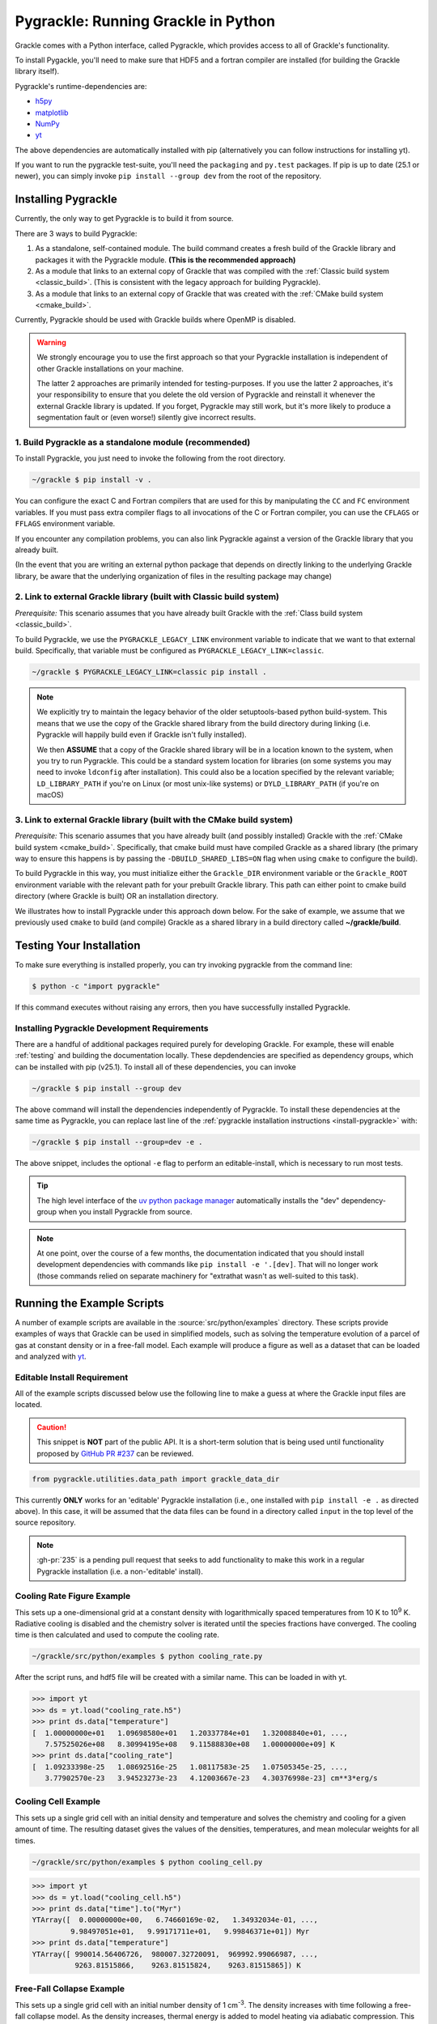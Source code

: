 .. _python:

Pygrackle: Running Grackle in Python
====================================

Grackle comes with a Python interface, called Pygrackle, which provides
access to all of Grackle's functionality.

To install Pygackle, you'll need to make sure that HDF5 and a fortran compiler are installed (for building the Grackle library itself).

Pygrackle's runtime-dependencies are:

- `h5py <https://www.h5py.org/>`__
- `matplotlib <https://matplotlib.org/>`__
- `NumPy <https://www.numpy.org/>`__
- `yt <https://yt-project.org/>`__

The above dependencies are automatically installed with pip (alternatively you can follow instructions for installing yt).

If you want to run the pygrackle test-suite, you'll need the ``packaging`` and ``py.test`` packages. If pip is up to date (25.1 or newer), you can simply invoke ``pip install --group dev`` from the root of the repository.

.. _install-pygrackle:

Installing Pygrackle
--------------------

Currently, the only way to get Pygrackle is to build it from source.

There are 3 ways to build Pygrackle:

1. As a standalone, self-contained module.
   The build command creates a fresh build of the Grackle library and packages it with the Pygrackle module.
   **(This is the recommended approach)**

2. As a module that links to an external copy of Grackle that was compiled with the :ref:`Classic build system <classic_build>`.
   (This is consistent with the legacy approach for building Pygrackle).

3. As a module that links to an external copy of Grackle that was created with the :ref:`CMake build system <cmake_build>`.

Currently, Pygrackle should be used with Grackle builds where OpenMP is disabled.

.. warning::

   We strongly encourage you to use the first approach so that your Pygrackle installation is independent of other Grackle installations on your machine.

   The latter 2 approaches are primarily intended for testing-purposes.
   If you use the latter 2 approaches, it's your responsibility to ensure that you delete the old version of Pygrackle and reinstall it whenever the external Grackle library is updated.
   If you forget, Pygrackle may still work, but it's more likely to produce a segmentation fault or (even worse!) silently give incorrect results.

1. Build Pygrackle as a standalone module (recommended)
+++++++++++++++++++++++++++++++++++++++++++++++++++++++

To install Pygrackle, you just need to invoke the following from the root directory.

.. code-block:: shell-session

    ~/grackle $ pip install -v .

You can configure the exact C and Fortran compilers that are used for this by manipulating the ``CC`` and ``FC`` environment variables.
If you must pass extra compiler flags to all invocations of the C or Fortran compiler, you can use the ``CFLAGS`` or ``FFLAGS`` environment variable.

If you encounter any compilation problems, you can also link Pygrackle against a version of the Grackle library that you already built.

(In the event that you are writing an external python package that depends on directly linking to the underlying Grackle library, be aware that the underlying organization of files in the resulting package may change)

2. Link to external Grackle library (built with Classic build system)
+++++++++++++++++++++++++++++++++++++++++++++++++++++++++++++++++++++

*Prerequisite:* This scenario assumes that you have already built Grackle with the :ref:`Class build system <classic_build>`.

To build Pygrackle, we use the ``PYGRACKLE_LEGACY_LINK`` environment variable to indicate that we want to that external build.
Specifically, that variable must be configured as ``PYGRACKLE_LEGACY_LINK=classic``.

.. code-block:: shell-session

    ~/grackle $ PYGRACKLE_LEGACY_LINK=classic pip install .

.. note::

   We explicitly try to maintain the legacy behavior of the older setuptools-based python build-system.
   This means that we use the copy of the Grackle shared library from the build directory during linking (i.e. Pygrackle will happily build even if Grackle isn't fully installed).
   
   We then **ASSUME** that a copy of the Grackle shared library will be in a location known to the system, when you try to run Pygrackle.
   This could be a standard system location for libraries (on some systems you may need to invoke ``ldconfig`` after installation).
   This could also be a location specified by the relevant variable; ``LD_LIBRARY_PATH`` if you're on Linux (or most unix-like systems) or ``DYLD_LIBRARY_PATH`` (if you're on macOS)

3. Link to external Grackle library (built with the CMake build system)
+++++++++++++++++++++++++++++++++++++++++++++++++++++++++++++++++++++++

*Prerequisite:*  This scenario assumes that you have already built (and possibly installed) Grackle with the :ref:`CMake build system <cmake_build>`.
Specifically, that cmake build must have compiled Grackle as a shared library (the primary way to ensure this happens is by passing the ``-DBUILD_SHARED_LIBS=ON`` flag when using ``cmake`` to configure the build).

To build Pygrackle in this way, you must initialize either the ``Grackle_DIR`` environment variable or the ``Grackle_ROOT`` environment variable with the relevant path for your prebuilt Grackle library.
This path can either point to cmake build directory (where Grackle is built) OR an installation directory.

We illustrates how to install Pygrackle under this approach down below.
For the sake of example, we assume that we previously used ``cmake`` to build (and compile) Grackle as a shared library in a build directory called **~/grackle/build**.

.. tabs::

   .. tab:: Default Case (libgrackle won't move after building)

      The default command to build Pygrackle against a CMake-built is shown below.
      **By default, this approach assumes that the Grackle shared library will never move.**
      This means that issues will occur if you delete or move the Grackle library.
      (This is a necessary assumption in order to support build directories).

      .. code-block:: shell-session

         ~/grackle $ Grackle_DIR=${PWD}/build pip install .

   .. tab:: Legacy Linking

      It's also possible to achieve linking behavior more similar to the case where we build Pygrackle against an external Grackle library that was built with the classic build system (this is consistent with the behavior implemented by Pygrackle's former ``setuptools`` build system).
      Under this scenario, no relationship is assumed between the path to the Grackle shared library that is used while building Pygrackle and the path that is used while running Pygrackle.
      Instead, we assume that the Grackle shared library will be at an arbitrary location known to the system at runtime (e.g. either it's in a standard location that the OS knows to check or you use ``LD_LIBRARY_PATH``/``DYLD_LIBRARY_PATH``.

      To easily invoke this linking behavior, you can either pass an additional argument to ``pip`` or define an environment variable.

       .. tabs::

          .. code-tab:: shell-session pip

             ~/grackle $ Grackle_DIR=${PWD}/build \
             > pip install . --config-settings=cmake.define.CMAKE_SKIP_INSTALL_RPATH=TRUE"

          .. code-tab:: shell-session Environment

             ~/grackle $ export Grackle_DIR=${PWD}/build
             ~/grackle $ export SKBUILD_CMAKE_DEFINE="CMAKE_SKIP_INSTALL_RPATH=TRUE"
             ~/grackle $ pip install --user .

Testing Your Installation
-------------------------

To make sure everything is installed properly, you can try invoking pygrackle from the command line:

.. code-block:: shell-session

   $ python -c "import pygrackle"

If this command executes without raising any errors, then you have successfully installed Pygrackle.

.. _pygrackle-dev:

Installing Pygrackle Development Requirements
+++++++++++++++++++++++++++++++++++++++++++++

There are a handful of additional packages required purely for developing
Grackle. For example, these will enable :ref:`testing` and building
the documentation locally. These depdendencies are specified as dependency
groups, which can be installed with pip (v25.1).
To install all of these dependencies, you can invoke

.. code-block:: shell-session

   ~/grackle $ pip install --group dev

The above command will install the dependencies independently of Pygrackle.
To install these dependencies at the same time as Pygrackle, you can replace last line of the :ref:`pygrackle installation instructions <install-pygrackle>` with:

.. code-block:: shell-session

   ~/grackle $ pip install --group=dev -e .

The above snippet, includes the optional ``-e`` flag to perform an editable-install, which is necessary to run most tests.

.. tip::

   The high level interface of the `uv python package manager <https://docs.astral.sh/uv/>`__ automatically installs the "dev" dependency-group when you install Pygrackle from source.

.. note::

   At one point, over the course of a few months, the documentation indicated that you should install development dependencies with commands like ``pip install -e '.[dev]``.
   That will no longer work (those commands relied on separate machinery for "extrathat wasn't as well-suited to this task).


Running the Example Scripts
---------------------------

A number of example scripts are available in the :source:`src/python/examples`
directory.  These scripts provide examples of ways that Grackle can be
used in simplified models, such as solving the temperature evolution of
a parcel of gas at constant density or in a free-fall model.  Each example
will produce a figure as well as a dataset that can be loaded and analyzed
with `yt <http://yt-project.org/>`__.

Editable Install Requirement
++++++++++++++++++++++++++++

All of the example scripts discussed below use the following line to
make a guess at where the Grackle input files are located.

.. caution::

   This snippet is **NOT** part of the public API.
   It is a short-term solution that is being used until functionality proposed by `GitHub PR #237 <https://github.com/grackle-project/grackle/pull/237>`__ can be reviewed.

.. code-block:: python

   from pygrackle.utilities.data_path import grackle_data_dir

This currently **ONLY** works for an 'editable' Pygrackle installation
(i.e., one installed with ``pip install -e .`` as directed
above). In this case, it will be assumed that the data files can be
found in a directory called ``input`` in the top level of the source
repository.

.. note::

   :gh-pr:`235` is a pending pull request that seeks to add functionality to make this work in a regular Pygrackle installation (i.e. a non-'editable' install).

Cooling Rate Figure Example
+++++++++++++++++++++++++++

This sets up a one-dimensional grid at a constant density with 
logarithmically spaced temperatures from 10 K to 10\ :sup:`9` K.  Radiative cooling 
is disabled and the chemistry solver is iterated until the species fractions 
have converged.  The cooling time is then calculated and used to compute the cooling 
rate.

.. code-block:: shell-session

   ~/grackle/src/python/examples $ python cooling_rate.py

.. image:: _images/cooling_rate.png
   :width: 500

After the script runs, and hdf5 file will be created with a similar name.  This
can be loaded in with yt.

.. code-block:: python

   >>> import yt
   >>> ds = yt.load("cooling_rate.h5")
   >>> print ds.data["temperature"]
   [  1.00000000e+01   1.09698580e+01   1.20337784e+01   1.32008840e+01, ...,
      7.57525026e+08   8.30994195e+08   9.11588830e+08   1.00000000e+09] K
   >>> print ds.data["cooling_rate"]
   [  1.09233398e-25   1.08692516e-25   1.08117583e-25   1.07505345e-25, ...,
      3.77902570e-23   3.94523273e-23   4.12003667e-23   4.30376998e-23] cm**3*erg/s


Cooling Cell Example
++++++++++++++++++++

This sets up a single grid cell with an initial density and temperature and solves 
the chemistry and cooling for a given amount of time.  The resulting dataset gives
the values of the densities, temperatures, and mean molecular weights for all times.

.. code-block:: shell-session

   ~/grackle/src/python/examples $ python cooling_cell.py

.. image:: _images/cooling_cell.png
   :width: 500

.. code-block:: python

   >>> import yt
   >>> ds = yt.load("cooling_cell.h5")
   >>> print ds.data["time"].to("Myr")
   YTArray([  0.00000000e+00,   6.74660169e-02,   1.34932034e-01, ...,
            9.98497051e+01,   9.99171711e+01,   9.99846371e+01]) Myr
   >>> print ds.data["temperature"]
   YTArray([ 990014.56406726,  980007.32720091,  969992.99066987, ...,
             9263.81515866,    9263.81515824,    9263.81515865]) K


Free-Fall Collapse Example
++++++++++++++++++++++++++

This sets up a single grid cell with an initial number density of 1 cm\ :sup:`-3`.  
The density increases with time following a free-fall collapse model.  As the density 
increases, thermal energy is added to model heating via adiabatic compression.
This can be useful for testing chemistry networks over a large range in density.

.. code-block:: shell-session

   ~/grackle/src/python/examples $ python freefall.py

.. image:: _images/freefall.png
   :width: 500

The resulting dataset can be analyzed similarly as above.

.. code-block:: python

   >>> import yt
   >>> ds = yt.load("freefall.h5")
   >>> print ds.data["time"].to("Myr")
   [   0.            0.45900816    0.91572127 ...,  219.90360841  219.90360855
     219.9036087 ] Myr
   >>> print ds.data["density"]
   [  1.67373522e-25   1.69059895e-25   1.70763258e-25 ...,   1.65068531e-12
      1.66121253e-12   1.67178981e-12] g/cm**3
   >>> print ds.data["temperature"]
   [   99.94958248   100.61345564   101.28160228 ...,  1728.89321898
     1729.32604568  1729.75744287] K

Using Grackle with yt
+++++++++++++++++++++

This example illustrates how Grackle functionality can be called using
simulation datasets loaded with `yt <https://yt-project.org/>`__ as
input. Note, below we invoke Python with the ``-i`` flag to keep the
interpreter running. The second block is assumed to happen within the
same session.

.. code-block:: shell-session

   ~/grackle/src/python/examples $ python -i yt_grackle.py

.. code-block:: python

   >>> print (sp['gas', 'grackle_cooling_time'].to('Myr'))
   [-5.33399975 -5.68132287 -6.04043746 ... -0.44279721 -0.37466095
    -0.19981158] Myr
   >>> print (sp['gas', 'grackle_temperature'])
   [12937.90890302 12953.99126155 13234.96820101 ... 11824.51319307
    11588.16161462 10173.0168747 ] K

Through ``pygrackle``, the following ``yt`` fields are defined:

- ``('gas', 'grackle_cooling_time')``
- ``('gas', 'grackle_gamma')``
- ``('gas', 'grackle_molecular_weight')``
- ``('gas', 'grackle_pressure')``
- ``('gas', 'grackle_temperature')``
- ``('gas', 'grackle_dust_temperature')``

These fields are created after calling the ``add_grackle_fields`` function.
This function will initialize Grackle with settings from parameters in the
loaded dataset. Optionally, parameters can be specified manually to override.
